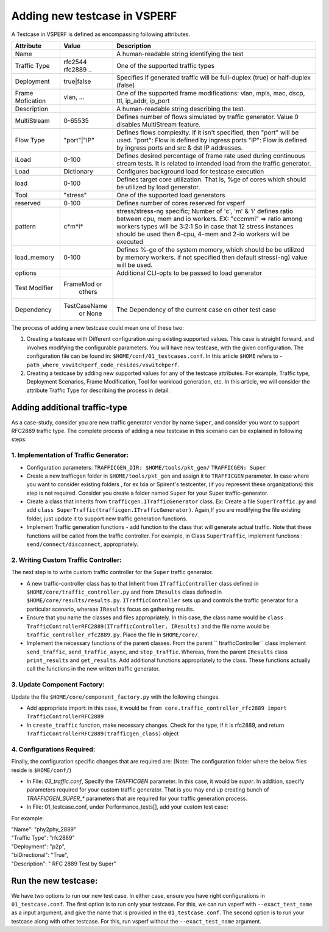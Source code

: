*****************************
Adding new testcase in VSPERF
*****************************

A Testcase in VSPERF is defined as encompassing following attributes.

+------------+------------+----------------------------------------------------+ 
| Attribute  | Value      | Description                                        |
+============+============+====================================================+ 
| Name       |            | A human-readable string identifying the test       |
+------------+------------+----------------------------------------------------+
|Traffic     | rfc2544    | One of the supported traffic types                 |     
|Type        | rfc2889 .. |                                                    |
+------------+------------+----------------------------------------------------+
|Deployment  | true|false | Specifies if generated traffic will be full-duplex |
|            |            | (true) or half-duplex (false)                      | 
+------------+------------+----------------------------------------------------+
|Frame       |vlan, ...   | One of the supported frame modifications: vlan,    |
|Mofication  |            | mpls, mac, dscp, ttl, ip_addr, ip_port             |
+------------+------------+----------------------------------------------------+
|Description |            | A human-readable string describing the test.       |
+------------+------------+----------------------------------------------------+
|MultiStream | 0-65535    | Defines number of flows simulated by traffic       |
|            |            | generator. Value 0 disables MultiStream feature.   |     
+------------+------------+----------------------------------------------------+
|Flow Type   |"port"|"IP" | Defines flows complexity. If it isn't specified,   |
|            |            | then "port" will be used. "port": Flow is defined  |
|            |            | by ingress ports "IP": Flow is defined by ingress  |
|            |            | ports and src & dst IP addresses.                  |
+------------+------------+----------------------------------------------------+
| iLoad      | 0-100      | Defines desired percentage of frame rate used      |
|            |            | during continuous stream tests. It is related to   |
|            |            | intended load from the traffic generator.          | 
+------------+------------+----------------------------------------------------+
| Load       | Dictionary | Configures background load for testcase execution  |
+------------+------------+----------------------------------------------------+
| load       | 0-100      | Defines target core utilization. That is, %ge of   |
|            |            | cores which should be utilized by load generator.  |
+------------+------------+----------------------------------------------------+
| Tool       |"stress"    | One of the supported load generators               |
+------------+------------+----------------------------------------------------+
| reserved   | 0-100      | Defines number of cores reserved for vsperf        |
+------------+------------+----------------------------------------------------+
|pattern     | c*m*i*     |stress/stress-ng specific; Number of 'c', 'm' & 'i' |
|            |            |defines ratio between cpu, mem and io workers. EX:  |
|            |            |"cccmmi" => ratio among workers types will be 3:2:1 |
|            |            |So in case that 12 stress instances should be used  |
|            |            |then 6-cpu, 4-mem and 2-io workers will be executed |
+------------+------------+----------------------------------------------------+
|load_memory |0-100       |Defines %-ge of the system memory, which should be  |
|            |            |be utilized by memory workers.  if not specified    |
|            |            |then default stress(-ng) value will be used.        |
+------------+------------+----------------------------------------------------+
|options     |            |Additional CLI-opts to be passed to load generator  |
+------------+------------+----------------------------------------------------+
|Test        |FrameMod or |                                                    |
|Modifier    | others     |                                                    |
+------------+------------+----------------------------------------------------+
|Dependency  |TestCaseName| The Dependency of the current case on other        |
|            | or  None   | test case                                          |
+------------+------------+----------------------------------------------------+

The process of adding a new testcase could mean one of these two:

1. Creating a testcase with Different configuration using existing supported values. This case is straight forward, and involves modifying the configurable parameters. You will have new testcase, with the given configuration. The configuration file can be found in: ``$HOME/conf/01_testcases.conf``. In this article ``$HOME`` refers to - ``path_where_vswitchperf_code_resides/vswitchperf``.

2. Creating a testcase by adding new supported values for any of the testcase attributes. For example, Traffic type, Deployment Scenarios, Frame Modification, Tool for workload generation, etc. In this article, we will consider the attribute Traffic Type for describing the process in detail.

Adding additional traffic-type
==============================
As a case-study, consider you are new traffic generator vendor by name ``Super``, and consider you want to support RFC2889 traffic type. The complete process of adding a new testcase in this scenario can be explained in following steps:

1. Implementation of Traffic Generator:
---------------------------------------
- Configuration parameters: ``TRAFFICGEN_DIR: $HOME/tools/pkt_gen/`` ``TRAFFICGEN: Super``
- Create a new trafficgen folder in ``$HOME/tools/pkt_gen`` and assign it to ``TRAFFICGEN`` parameter. In case where you want to consider existing folders , for ex Ixia or Spirent's testcenter, (if you represent these organizations) this step is not required. Consider you create a folder named ``Super`` for your Super traffic-generator.
- Create a class that inherits from ``trafficgen.ITrafficGenerator`` class. Ex: Create a file ``SuperTraffic.py`` and add ``class SuperTraffic(trafficgen.ITrafficGenerator)``. Again,If you are modifying the file existing folder, just update it to support new traffic generation functions. 
- Implement Traffic generation functions - add function to the class that will generate actual traffic. Note that these functions will be called from the traffic controller. For example, in Class ``SuperTraffic``, implement functions : ``send/connect/disconnect``, appropriately.

2. Writing Custom Traffic Controller:
-------------------------------------
The next step is to write custom traffic controller for the ``Super`` traffic generator. 

- A new traffic-controller class has to that Inherit from ``ITrafficController`` class defined in ``$HOME/core/traffic_controller.py`` and from ``IResults`` class defined in ``$HOME/core/results/results.py``. ``ITrafficController`` sets up and controls the traffic generator for a particular scenario, whereas ``IResults`` focus on gathering results.
- Ensure that you name the classes and files appropriately. In this case, the class name would be ``class TrafficControllerRFC2889(ITrafficController, IResults)`` and the file name would be ``traffic_controller_rfc2889.py``. Place the file in ``$HOME/core/``. 
- Implement the necessary functions of the parent classes. From the parent `` ItrafficController`` class implement ``send_traffic``, ``send_traffic_async``, and ``stop_traffic``. Whereas, from the parent ``IResults`` class ``print_results`` and ``get_results``. Add additional functions appropriately to the class. These functions actually call the functions in the new written traffic generator.

3. Update Component Factory:
----------------------------
Update the file ``$HOME/core/component_factory.py`` with the following changes. 

- Add appropriate import: in this case, it would be ``from core.traffic_controller_rfc2889 import TrafficControllerRFC2889``
- In ``create_traffic`` function, make necessary changes. Check for the type, if it is rfc2889, and return ``TrafficControllerRFC2889(trafficgen_class)`` object

4. Configurations Required:
---------------------------
Finally, the configuration specific changes that are required are: (Note: The configuration folder where the below files reside is ``$HOME/conf/``)

- In File: `03_traffic.conf`, Specify the `TRAFFICGEN` parameter. In this case, it would be `super`. In addition, specify parameters required for your custom traffic generator. That is you may end up creating bunch of `TRAFFICGEN_SUPER_*` parameters that are required for your traffic generation process.
- In File: 01_testcase.conf, under Performance_tests[], add your custom test case:

For example:

| "Name": "phy2phy_2889"
| "Traffic Type": "rfc2889"
| "Deployment": "p2p",
| "biDirectional": "True",
| "Description": " RFC 2889 Test by Super"


Run the new testcase:
=====================


We have two options to run our new test case. In either case, ensure you have right configurations in ``01_testcase.conf``. The first option is to run only your testcase. For this, we can run vsperf with ``--exact_test_name`` as a input argument, and give the name that is provided in the ``01_testcase.conf``. The second option is to run your testcase along with other testcase. For this, run vsperf without the ``--exact_test_name`` argument.
